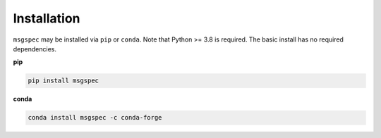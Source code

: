 Installation
============

``msgspec`` may be installed via ``pip`` or ``conda``. Note that Python >= 3.8
is required. The basic install has no required dependencies.

**pip**

.. code-block:: shell

    pip install msgspec

**conda**

.. code-block:: shell

    conda install msgspec -c conda-forge
